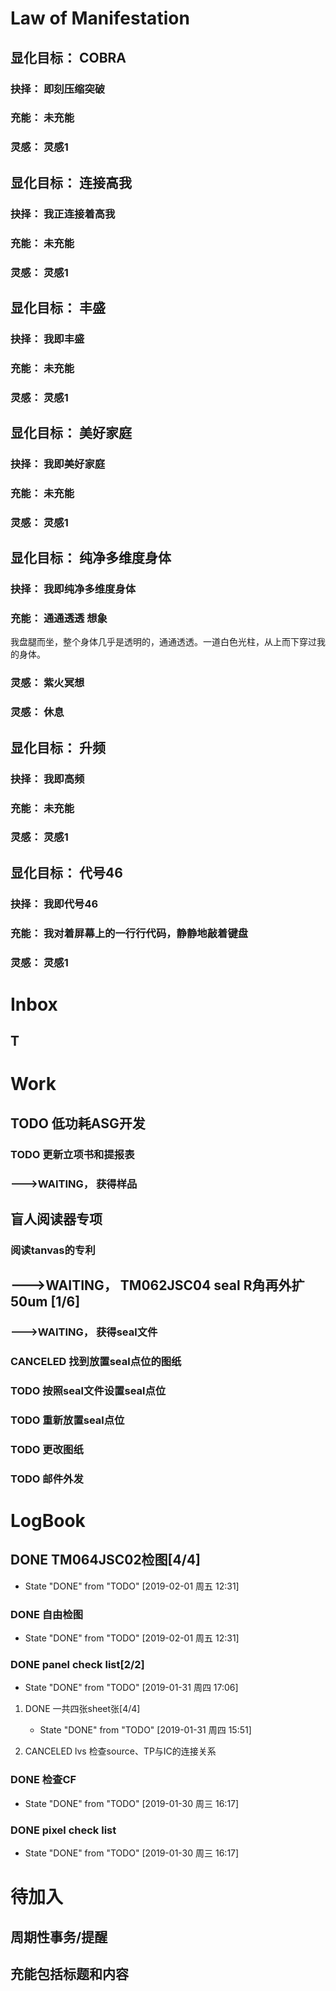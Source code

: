 # Mani org，需要配合Mani el V0.12 使用
# Ver 0.13  last update: 20190717
# 此版本的目的：
# 1. 详细地收集可能用到的标签、类型、分类等项目，以及大致的用法。
# 2. 探索并练习有效的显化流程


# 显化法则资料如下：未整理
#
# COBRA:
# 所有实体世界显化出来的东西都是源自高维灵性世界的想法，我们一开始想要显化的东西都是一个想法和抉择，这个抉择会形成一个显化漩涡，然后这个显化漩涡会经过我们的光体门户来到实体世界。
# 如果大家知道这个原理，大家就可以用自己的专注来显化自己想要的事情，大家把注意力放在一个地方就可以打开一个门户进而显化自己想要的人事物。
# 如果想要显化一栋房子，可以买一个小模型屋放在自己的口袋里面，大家每天就可以从口袋拿出模型屋出来看，每天看，这个专注力就会开启门户让你显化出你自己想要的房子，大家真的不用担心，这是很有效的技巧，这个模型屋的样子就会和你理想中的房子是一样的。
# 如果大家不小心买错房子模型整天看的话那可能就会显化出不同的房子了，这显化技巧是非常具体精确的。所以买来的模型要尽量具体符合自己想要的。
# 我们可以做一个压缩突破模型放在每周实体聚会上面，大家聚会时就盯着模型看，大家都盯着模型看5~10分钟。
# 如果大家想要显化一个东西，最好的办法就是做一个缩小版的模型。如果大家想要太空旅行的话那么最好在家里买一个宇宙飞船玤的模型，这是一个非常具体的显化技巧。
# 现在我们已经做出了压缩突破的模型图片，大家可以使用这些图片去制作出压缩突破的实体模型，也可以做其它的显化用途上，这张压缩突破模型图片已经经过COBRA的确认，大家可以广为宣传使用。
# 
# 显化法则
# 柯博拉谈到显化过程以及罗斯柴尔德是如何以此获得权力并基本上控制了行星的。
# 我们必须对自己保持绝对诚实并在我们的生活中拥有足够的觉知去看我们是如何以及因何作出我们正在做出的那些选择的。否则的话我们的抉择会失真，我们的生活会偏离我们真正的目标。
# 一个相关例子是假设一个人想要获得来自其父亲的认可，因此选择了医学，接着成为医生这条道路。终于在晚些时候他意识到他想做一些完全不同的事情，一些他的心起初就真正想做的事情。
# 恐惧可以歪曲我们去看和选择我们真正想要显化的事物的力量。
# 就如上面那个例子反映的那样。这种恐惧只在缺乏对自己的诚实的情况下出现。
# 
# 显化法则有三个简单的步骤：
# （1）抉择
# （2）意志/呼请
# （3）行动。
# 每个思想和行动都会在无限的意识场域中创造出涟漪。我们比我们意识到的更加强大。
# 那些有着最强的与我是临在的连结的人知道这个真理。我们的我是临在正放射着我们信念的能量。
# 我们的思想以特定的频率过滤这股能量，接着这股能量滤过我们的情绪并最终显化为物质实相。
# 我们的信念可以改变世界。
# 我们正在这个星球上塑造着实相并且我们有强大的力量在协助我们——在天上以及地下。所以别害怕请求你真心想要的。圣哲曼说呼请然后你就会接收到。
# 来自于我是临在的抉择是更加强大有效的。我们必须如水晶般清晰并坚持我们想要的，不要摇摆不定。花点时间明确自己是值得的。
# 阴谋集团通过让我们认为知道自己想要什么并去追求它是自私的来误导我们。事件之后，显化会更加迅速地发生，在五维是即刻的。
# 呼请与意志涉及到使用我们的情感、想象和可视化来填充能量流，深入到我们想要的事物的细节。带着期待，但别沉迷于它，将其放下。然后无论如何，不放弃我们真心渴望的。
# 罗斯柴尔德知道这个并坚持了70年无论事情变得对他们来说有多困难。
# 行动就是根据你先前的抉择和呼请作出你被指引去做的行为，带着一种你渴望的已经显化的那股能量的体验去做，就像细胞语言一般。
# 
# 显化逆转法
# 我们可以显化，同样也可以反显化。只要简单地宣告“我不想要”我们生活中可能存在的许多我们不喜欢的事情，之所以存在就是因为我们没有作出对它们说不的决定。
# 我们有简单地直接离开某人或拒绝见他们的能力。我们可以在我们自己的环境-财产，家庭，关系等等中开始实践这一点，并将其扩展到整个行星层面。
# 144000人对阴谋集团说“不”将导致压缩突破。我们必须做出这个决定并保持专注。
# 
# 实相塑造
# 实相总是在持续地显化并在一个连贯的能量流中被创造出来。
# 如果我们认出在生活中起作用的部分并感激我们已经拥有的，我们就可以将这股显化之流扩展并创造我们想要的。注意这股能量的流动并拥有感激之心，我们显化的力量就会增强。
# 如果我们注意到事物的同步性，我们同样也能看出我们是如何与这股能量流连结在一起并经历实相的塑造的。
# 同样地，使用内在指引也会培养这个能力。愿意持续和坚持采取行动来朝向自己渴望的实相，以及脱离舒适区。
# 要有意愿通过物理的经验（不带评判地）周遭和内在增强的能量场域来扩展它.
# 同样地通过创造更高的目标和扩展我们的信念我们就可以扩展实相的球体。
# 接着柯博拉指导我们用一个非常物理的方式来协助我们自身的显化过程（之前他要求我们带杂志、大报纸、剪刀和胶水到课上）。我们分成小组，分享自己带的这些资源。
# 他要求我们将杂志中符合我们想要显化的事物的图片剪出来，接着当我们有了足够的图片，就把它们粘贴在每个大报纸上。
# 他给予我们足够的时间来做这个，这很有趣并协助我为整体进行考量的过程。
# 我发现和剪出的图片很接近我心中渴望的事物。当我将它们都粘连在一起时，这创造出一个有力的可视化。
# 之后柯博拉说我们可以观想我们的图片像一个在漩涡中旋转的朝向我们的能量场域。
# 我们可以对自己重复道“我的我是临在正在创造一个与行星交流的能量漩涡并吸引我想要的已创造和正在创造的情境到我的生活中。
# 显化 级别：专家



# 2017.3
# 
# 基本上每個人的我是臨在都會發送能量波到我們生活的第三維度世界，我是臨在連結最強的人就可以決定地球的實相。只要有一個人跟我是臨在有完美的連結，只要一個人就能解放地球。我是臨在祂會將祂的能量波發送到第七維度和七維以下所有的世界，這種能量波會經過很多層的過濾來到我們的現實世界。
# 簡單說一下。我是臨在會發送自己的能量波，接著我們的心智層和情緒層會把我是臨在的能量波轉換成一種頻率，接著往下降到情緒體，接著來自情緒體的能量再次沉降進來來到我們的現實生活。我們生活周遭就像是一層層能量過濾的結果。這就是我是臨在顯化實相的方法。現在說些細節。
# 每個人是無極限的，人是無極限的。宇宙中並沒有什麼是自然法則規範讓我們不能顯化的東西，你可以顯化任何的東西。科學家都說這個不可能、那個不可能，他們說自由能源不可能，他們說光速應該是宇宙最快的速度。這是因為科學家的知識和眼界被陰謀集團打壓，陰謀集團用負面科技打壓人類的眼界，他們想塑造一個到處都有限制和控制的世界，陰謀集團他們本身就了解顯化法則，這就是他們為何如此成功地控制這個世界，
# 我會簡單的說明向大家說明顯化法則。身體有肉體、情緒體、心智體，有辦法讓肉體、心智體、情緒體統合到一致頻率，我們就一定會成功。
# 
# 顯化三部曲
# 
# 第一步是抉擇、第二步是祈請、第三步是具體的行動
# 所有顯化事物的法則就是依循三個步驟，我會很細節的跟大家說，做些實際的練習，所以第一步是抉擇，人們很容易腦袋一團亂，有著各種願望和想法及專案想要完成。
# 有時會聽從父母的抉擇去做他們想要我們做的事情以及想要我們唸的學校，之後會發現都不是我們自己真正想要的。人心很容易因為各種期望和願望而被迷惑，所以顯化法則第一步要很清楚知道自己要的是什麼，如果完全不知道自己想要的是什麼，那麼顯化出來的只是一團迷惑。
# 抉擇第一步是要很清楚知道自己要什麼東西
# 每天花5分鐘去了解自己想要顯化什麼，每天花5分鐘就可以避免自己浪費人生。只要很清楚自己人生目標就能知道對於自己來說什麼才是最重要的。陰謀集團他們做的事情讓我們內心天人交戰，讓我們不知道要做什麼，所以陰謀集團一直想讓我們處於迷惘狀態。
# 有時要讓自己獨處，讓自己能夠思考我這一生想要什麼。很多心智編程會阻止人們了解自己人生的真正目標。我說一些讓大家了解一下。
# 有些心智編程會影響顯化能力。第一個是了解自己人生想要什麼是很自私的想法。如果為自己追求某種東西是很不靈性的行為，有很多洗腦教條都是這樣跟你講的。我會說:你的人生想法期望和啟發是來自我是臨在對你呼喊的縮影。
# 好比說現在有很強烈的指引告訴你想去南極洲，那可能是我是臨在告訴你想去南極洲。這些想法背後是有原因的。如果了解顯化法則的作法那就真的有辦法去到南極洲，抉擇就是關鍵。
# 抉擇並不是只要5分鐘就會變的東西，顯化法則要成功，前提是抉擇要一直不變，只要大家很清楚自己的抉擇，基本上是不會變的，可能會有些變化，但重要的大方向是不會改變的，因為你真的很清楚你要什麼，你的抉擇就是反應我是臨在對你的訴求。
# 很重要的是堅持再堅持絕對不要放棄，不管是遇到了什麼阻礙，不管別人怎麼說，永遠永遠不要放棄。
# 很多人會抱怨顯化法則不成功是因為他們一下子就放棄了，他們可能距離成功就只有臨門一腳，但卻在成功前就放棄了。顯化法則不光是要顯化出金錢而是要顯化出我是臨在的神聖意志。金錢只是一個工具，而我們要用這個工具(金錢)在這世界顯化出我是臨在的神聖意志。
# 參宿七的黑暗勢力在5,000年前引進了金錢奴役制度到地球上，但我們還是可以將金錢轉換成神聖工具完成理想的崇高目標，我們仍然可以用金錢顯化我是臨在的神聖意志。
# 聖哲曼在人間時他非常富有，他用金錢顯化人類的自由，他非常精通顯化法則。
# 你的抉擇就反應出來自我是臨在的意志，當你完全理解自己的時候。其實認識自我很簡單並不複雜，我們不要自欺欺人不要騙自己，對自己完全的誠實，如果真的很討厭一個人就讓自己承認自己討厭那個人，這樣你才有辦法轉換這個恨意。如果不承認自己的想法，這些情緒就會一直堆積在那邊。
# 有些人會做些錯誤的抉擇隱藏一些事物，或者操弄某些事物或做些很奇怪的事情。有些人所做的抉擇是為了得到父親/母親的認同，有些人並不想去唸醫學院，他們只想為了得到父親/母親的認同而去唸了醫學院，他們浪費了五年的時間學醫，他可能會變成很厲害的醫師，有著精湛的醫術，但那個時候他就像行屍走肉一樣每天工作8小時，當初只是為了完成父親/母親的期望。
# 他如果懂得顯化法則，他其實可以告訴自己真正的想法來得到父親的認同，那該怎麼做?其實他會發現只需要跟父親花幾個月時間溝通他就會認同我了，這樣他就可以改行去做藝術家。
# 這是一個來自我是臨在的正確抉擇和其它錯誤願望之間的差別，大家只要對自己誠實的話就會知道我再說什麼了。這個案例夠清楚真實了。
# 有時對自己不誠實的人會很恐懼，恐懼只會在你對自己不誠實的時候變得強大，只要很了解自己是誰就不會恐懼。陰謀集團沒有能力控制你，只要對自己誠實了解自己是誰，陰謀集團就不能威脅你也不能恐嚇你，因為你的我是臨在凌駕所有一切。所以只要你的意志夠清楚強大，將是宇宙中最強大的力量。因為你的意志顯化了我是臨在的神聖意志，祂會自行顯化。
# 羅斯柴爾德之所以可以過去那麼強大，是因為他們知道自己想要什麼，也有長遠的計劃。羅斯柴爾德家族的王朝始於250年前，當初的初衷很簡單，他們想要統治這個世界，他們之所以這麼成功只有一個原因，他們永遠不放棄一直堅持這個工作和目標，並且堅持了250年。
# 第一代羅斯柴爾德他也知道他沒辦活過250年看到這個計劃實現，所以接著他們第一代將他願望傳承給兒子再傳給孫子，他們花了70年就統治了美國，接著再花50~60年奪下俄羅斯，接著在花個幾年就拿下全世界了。之所以這麼成功都是因為他們願意花250年的時間準備和顯化。
# 聖哲曼也很清楚自己要什麼所以花了350年時間實現，我也很清楚自己要做什麼所以花了20年的時間在做這些事情，所以大家也很清楚自己做些什麼，頂多花幾年或者幾個月就可以了。
# 因為我們一定會比羅斯柴爾德成功，我們跟我是臨在的連結一定比羅斯柴爾德還要強，以全球觀點來看我們一定比羅斯柴爾德還要成功，這是鐵打的事實不會變的。
# 科學已經證實我們可以根據顯化法則顯化這個世界，唯一的事情是需要花些時間，因為全球有70多億人的意識不太清楚所以需要花些時間，這就是為什麼地球解放要花這麼長的時間。
# 但我們的意志比較強健，因為我們的意志非常的堅定，所以看到很多的事情和真相，看到自由能源、看到新金融系統、看到陰謀集團的一切、看到傳送門，拓展了大家的眼界。所以大家知道了大揭露也知道了事件，大家的願望就是希望看到這些事情的發生，所以同時也要做好相對應的準備。
# 我知道這已經花了很久的時間，對我來說也真的花太長時間了，但我還是不會放棄要持續往前推進。
# 羅斯柴爾德和耶穌會有他們的弱點，他們還是會一直推進。另一方面聖哲曼也在實現自己的抉擇，不管花200、300年他都不會放棄。有些人可能認為事件下禮拜發生，但他們準備好了嗎?大家可以想像一下聖哲曼經歷了第一次和第二次世界大戰，在一個局勢混亂的環境但仍然堅持下去。
# 大家想像正面秘密太空計劃(SSP)的人看到太空船爆炸；而且登月也取消了，美國在這40年來都沒有送人上太空。很多人在秘密太空計劃工作40年還沒看到完整的結果，有些人1975年就在秘密太空計劃工作，而且在一般人所能達到的最高職位每天日夜辛勞，但還沒看到成果。
# 但美國還是沒辦法把人送上太空軌道，現在2017年了，至今拖延了40年美國還是沒把人送上太空，大家可以想像黑暗勢力多想打壓人類上太空。也有正派人士在幕後努力，過一陣子就能突破了。他們花了40年打基礎，大家有沒有辦法打算再花40年為事件努力啊?(有!)
# 這時候意志就反應出我是臨在的神聖意志。
# 第一步:你不會放棄，你很清楚了解自己的抉擇就會反應出我是臨在的神聖意志。
# 第二步:就是祈請，祈請的意思就是用情緒吸引幫助顯化的各種人事物。
# 所以一旦有明確的意志就會和我是臨在建立清楚的能量管道，接著就可以用情緒加速催化這股能量流，可以用觀想或假裝看到了要顯化的目標了。也可以用情緒呼請光明勢力幫助自己想顯化的事物，可以呼請天使、可以呼請龍族、可以呼請抵抗運動，只要願意呼請他們，他們就會幫忙。
# 關於第一步的抉擇還要說些事情，關於抉擇的事情剛剛忘了說了，抉擇要盡可能的精確明確，抉擇要很具體。有些人可能只想要新車，抉擇要更具體一點，什麼樣的具體呢?如果我要一台車，我會說:我要一台全新的捷豹跑車。車上要有GPS導航、渦輪增壓還附加所有頂級配備。
# 有些人說:我想要第一次接觸、我想跟星際兄弟姊妹見面。那麼我應該要具體一點。好比說:我要昴宿星人在我家的後院降落。他們會跟我見面；邀約我進入飛船暢談10分鐘。抉擇越具體、目標越明確，就不會有些模糊不清的問題。
# 只要抓到各種精確細節就放到自己情緒和觀想畫面裡，不過有時會有些變化，有些細節好比那台捷豹可能是從金屬色或變白色，這只是小細節還好。如果真的完全精通顯化法則，可以顯化到每個目標的細節。精準的程度會讓人嚇一下。驚嘆:這根本就是我想要的東西。
# 有了明確的畫面就可以關注在那個畫面，但不要變成迷戀和癡迷了。一旦很清楚顯化法則，目標一定會實現。但人生一樣要往前邁進，不是說要說服自己，祈請是顯化法則的一部份，所以就一直的觀想成天在觀想，不是說這是顯化法則的一部份就踟躕不前。只要很清楚是顯化的一部份，顯化法則就一定會成功。把抉擇願望先放心裡然後過好每一天，
# 第三步:就是具體的行動。如果不拿出具體的行動，那麼什麼事情也不會發生。你可以下定一千個抉擇每天祈請，但不拿出具體行動什麼也不會發生。大家應該做的是訂定一個目標，朝那目標前進。
# 好幾千個網友每天看我部落格說事件還沒發生，但他們什麼也沒做。每天都在等金融重置，然後說他們在金融重置之後要蓋一千台超光速粒子艙。如果只是些空談沒有具體行動這樣什麼也不會發生。
# 雖然金融重置還沒發生，但這也是我們顯化的目標之一。如果只是癡心妄想什麼都不做那就什麼也不會發生。具體行動不是說要做很辛苦的事情或勉強自己，而是順應內在的指引；做自己該做的事情。就像是順著指引去南極洲。所以如果要去南極洲，我應該要訂機票然後打包行李或找人幫你打包行李，不一定要自己很費力的打包行李。
# 如果目標比較大的話，好比買新房子，你可以先上網找房子。就算現在沒有錢，就是要把能量場印刻在你想要的房子上面。只要你有辦法得到那個體驗，那個體驗會印刻在DNA裡面，能量場就會整合這個體驗，接著你就會陸續換房子，換到第二間、第三間，接著會把這個體驗整合到內在能量場，接著就能陸續換房子換到自己理想的房子。
# 好比說大家想要第一次接觸。大家可以先去51區了解當時的場景，或可能需要去羅斯威爾待上幾天。可能光看書還不夠，需要現場更實際的體驗。親身體驗就一個具體行動的案例。真的不需要害怕，一定要去做。
# 很多人來自世界各地，從世界各地來到台北參加這場會議。來到這裡就是一種具體的行動，每個人都不辭辛勞來到這裡，回過頭來看好像也沒多難，也不是多艱鉅的挑戰，每個人都來到了會議現場，恭喜大家。
# 顯化法則關鍵就是不斷的重複三個步驟:抉擇、祈請、行動。
# 接著好比說要一個新房子。我得決定買一個新房子，然後上網找房子把房子模樣刻印在腦海裡。然後拿出具體行動；找到新工作有更好的收入。接著就是祈請光明勢力來幫助自己，接著問朋友有沒有適合的房子，就這樣不斷地重複一直重複最後換到自己理想的房子。
# 顯化法則為什麼失敗?是因為太早放棄了所以失敗，顯化法則沒辦法馬上實現是因為我們住在稠密的實相，所以需要時間顯化。如果顯化一個午餐可能要花5~10分鐘，如果做一個可以用的自由能源機器可能要花5~10年，如果在三年研發期間都放棄了那就不會做出自由能源機器。如果要顯化新房子，常理來看可能要花10~20年。
# 就算懂得顯化法則想要一個房子也要3、5年的時間，如果第三年就放棄了那麼一切都白費了，如果你看過很多房子但沒去買，那就白做了。
# 開放提問:
# 與會者：我自己用顯化法則想要同時顯化六個東西會不會有影響，顯化力量會不會變弱?
# COBRA：你要同時顯化多少都可以，沒有影響。我個人目前在顯化四百個專案。
# 與會者：如果說我想要的東西有符合我的靈魂內在指引會不會比較快呢?
# COBRA：是的，會比較快一點。
# 與會者：我想請問高維世界存有為什麼能馬上顯化東西?
# COBRA：高維存有不會內在天人交戰。他們很清楚自己要什麼，他們心智體、肉體、情緒體是統合的，所以可以馬上顯化他們想要的。
# 與會者：我是一個兩個小孩的媽，我的顯化可以包含我兩個小孩嗎?
# COBRA：我講的顯化技巧都是為你個人使用的。你有你的自由意志，不管你小孩幾歲也擁有自由意志。有時父母也會忘記自己小孩有自由意志，養育小孩是一回事，但要強加自由意志在別人身上是另一回事。自己的目標可以包括讓自己的小孩可以有幸福快樂的生活，但不要顯化我小孩明天要穿這個衣服、明天去學什麼。如果小孩喜歡聽重金屬音樂那就讓他聽吧，就算他不喜歡聽巴哈古典音樂那也沒有關係的。
# 與會者：假設小我說我要買豐田汽車，但是高我卻希望給我賓士。請問小我的抉擇對高我來說是不是一種限制?
# COBRA：我來解釋一下。如果真的很明確了解自己要什麼，不管自己有多少錢一定要這台車，因為你的抉擇會吸引到可以幫助你顯化賓士的人事物，並不是每個人都要路上開著雙B。有些人就是喜歡開豐田的車。你要對自己誠實要很清楚自己要什麼，自己要豐田還是賓士，要知道自己到底想要什麼。
# 要稍微想一下可能要改變自己做事方法和自己看待價值觀的方式。
# 與會者：如果我真的想要顯化金錢，該怎麼做?
# COBRA：這個抉擇太模糊。我應該要想:我該顯化多少錢?錢怎麼來?好比說我想要銀行有10億。自己要想銀行帳戶或手上現金有多少錢，一旦有清楚的抉擇就可以開始顯化。
# 顯化金錢並不是屬於我是臨在的本意。我是臨在會幫助你顯化金錢，讓你想做的事情。如果今天錢沒有購買力，那它只是一張普通的紙而已。錢只是一個代表性的交易工具。重要的是你想要新車子、新房子或更好的人生。
# 如果目的是要錢和房子車子及更好的人生，那錢就會被吸引過來，所以比較重要還是你要錢來做什麼。好比你要一台新車，那麼買車的錢就會過來了。
# 與會者：假設兩群人精通顯化法則，但雙方顯化方向完全相反，那會發生什麼事情?
# COBRA：這是目前現在的狀態，也就是光明勢力和黑暗勢力非常精通顯化法則。大家想像地球上有兩家公司。一家是羅斯柴爾德公司，另一家為聖哲曼公司。
# 塑造實相
# 現在來說些進階知識。銀河聯盟會利用實相塑造技術來塑造想要的實相。我向大家解釋這些，大家可以帶回家使用。所有實相都是透過門戶來顯化的，我們現在所看到所有事物都是透過電漿門戶顯化到我們日常生活中。其實每個原子都是一個星門，都是一個撓場形狀的星門。
# 大家知道這就是女神漩渦
# 我們要利用女神漩渦的能量顯化我們的事物。現在來解釋一下，每一次的顯化都是靈性和物質互動的結果。昨天有講到我是臨在就是上面的靈性，我們的精神情緒和抉擇都透過這個往下到達這個轉捩化點門戶顯化在我們現實生活。剛剛提到顯化法則三大步驟最上面是抉擇，再來是祈請及具體行動，然後到了轉捩點的時候顯化就會發生了。
# 只要一直按照這三個步驟總有一天就會顯化成功。好比說為了一個房子已經顯化了五年，有一天突然開車看到一個房子就這樣買了。現在顯化一個目標到你生活的時候，其實有個方法可以大幅加速大家顯化過程，這個叫實相塑造法。
# 實相並不是一個死板板的固體而是內在意志的反射，所以可以利用實相塑造法來塑造我們的實相，用專注的意念塑造實相。
# 好比我關注這個如意寶珠，突然有一天幾百顆如意寶珠跑到我的生活裡面。如果想用實相塑造法就要有意識的專注在自己顯化的事物上，大家都知道自己生活的屬性，每個人生活屬性都不太一樣，每個人顯化的人生目標有不同抉擇，有些人可能在顯化的過程，也有人已經顯化了。
# 生活中一些實相有助於我們顯化也有些實相沒有幫助，好比我的身體健康狀況是OK的但其它方面可能不太好，好比用氣場照相機幫大家拍氣場照片，就能看到大家生活有什麼狀況。
# 如果要顯化一個實相永遠來自於一個當下，永遠關注生活中對自己有用的東西。好比我今天想顯化一台捷豹超跑，但我現在開的是豐田，然後覺得我必須開更好的車想甩掉舊車。但如果一直堅持開著舊車，那麼你可能就會越開越差的車，永遠開不到捷豹超跑。
# 大家可以這樣說:雖然我現在開的是豐田，不過我值得開更好的車。我能開到捷豹超跑，接著顯化就會朝這個方向演進。所以下一步就可能升級成奧迪或BMW，雖然還沒到達捷豹的目標但已經往那個目標邁進了。人生邁進一步就可以更上一層樓了。
# 假設現在有個人說:我口袋裝的如意寶珠好小顆。這時候你的意念應該要說這顆如意寶珠雖然小但是價值遠高於鑽石而且更珍貴。這樣子你就真的可以顯化出換到更好的。所以專注自己的意念，專注在更好的人事物上面，你專注的方向就像一個能量漩渦接著就會顯化。
# 我再說一次。如果我的想法認為:我這台豐田又舊又破，我想要甩掉這台車。可能就會有人想買走你的車。如果我的想法是我有台可以用的豐田，但是我還可以開到更好的車，結果就會是可以開到一台更好的新車。
# 實相塑造法的基本觀念是專注自己意念；用意識去拓展有用的部份。好比說現在有一間公寓，那麼可以感謝這間公寓，這樣一定會有更好的結果出現，接著就升級成一棟房子了。
# 實相塑造法像是一個正面思考。他不是單純發好願，而是有意識的讓自己的生活步步高升往上爬，就像已經很了解生活周遭處境，所以朝更好的目標前進，把好的變成更好的。
# 好比說不光是顯化的物體而是一個處境或者情境，不管是物體或情境，我是臨在的力量都可以進入這個情境來改善。
# 開放提問:
# 與會者：我們要如何用這個方法顯化事件?
# COBRA：用這個方法顯化事件時，要說感謝已經發生的事情，用這些基礎往事件邁進。好比說大揭露還沒發生，我們感謝現在已經有的努力，感謝已經發生的委婉揭露，讓我們朝大揭露邁進。
# 現在網路上出現了部份小揭露的文章，雖然不是陰謀集團全部被逮捕但已經有些被逮捕了，雖然新金融系統還沒上線但我們朝這個方向邁進了，上海黃金交易所是一個例子，中國有自己的交易平台。只要知道這些進展就可以有意識朝更好的方向發展。
# 與會者：有關於佈施福報和顯化法則的關係，我們常說要有佈施，才能夠有福報讓自己生活更好?
# COBRA：如果是把自己能量投注在地球解放事物上對自己也會有幫助的。如果正確的佈施就會把自己能量流分在有意義的地方上面。
# 與會者：感恩是不是實相塑造法的一部份?
# COBRA：感謝是有意識的了解現況知道現在的情形，但不是像新時代運動一樣感謝負面的人事物。我們要感謝宇宙中顯化給我們的恩典和人事物，但請不要感謝負面的人事物。
# 與會者：假設事件後有物質產生艙要顯化什麼物質都有，我們是不是還要感謝，用實相塑造法來顯化自己想要的東西?
# COBRA：物質產生艙和塑造法原理很像的，可以透過一步一步進階。
# 與會者：我是臨在是在哪個維度時空?
# COBRA：我是臨在無所不在，我是臨在是超越所有維度的存在並不侷限在特定維度，我是臨在和神聖本源是連接的。
# 與會者：剛剛提到統合能量場加速顯化，那探測術是不是也可以加速顯化?
# COBRA：沒有。現在說的是自然法則而不是一種操縱能量的技術。
# 與會者：我知道很多人都在想辦法顯化金融重置，那為什麼都還沒發生?
# COBRA：很多人在顯化重置但都是在做白日夢，都在癡心幻想完全沒有具體的行動。有些是基於錯誤抉擇錯誤決定才想讓重置發生，好比說有些人是想去買伊拉克第納爾、辛巴威幣想趁金融重置後套利賺大錢。
# 新金融系統不光是調整貨幣匯率，新金融系統是要全新打造全新的系統，很多人想要金融重置的都在做白日夢，就算有具體行動正在進行金融重置的人也需要花些時間，羅斯柴爾德花了250年打造現在的金融系統，我們想花10年左右做新金融系統，我們不需要花250年，我們過去花了10年，現在再花些時間就能看到成果了。
# 與會者：我們認為成功必須經過努力和受苦這個信念對顯化是否有牴觸或者不正確的?
# COBRA：受苦或犧牲才得到成功的概念是執政官創造的編程，他們就是要製造更多的苦難，所以他們就創造一個信仰系統說受苦受難是一種美德，顯化和受苦受折磨一點關係都沒有，那些事情沒有任何崇高的目的。
# 拜託不要再說地球是學校了，也不要花錢當卡奴。如果地球真是所學校，那麼有誰會想來這裡唸??
# 與會者：我可不可以透過設定心智讓我自己隨時和我是臨在合一而不透過冥想?
# COBRA：最好不要靠設定，用簡單的冥想和我是臨在連結。
# 與會者：關於中國金融系統。如果不在矩陣裡生活不去貸款當奴隸不給自己更多經濟壓力，顯化是否會更快一些，如果不去因為買房子而貸款去做更多有助於光的事情。
# COBRA：是的，非常好。
# 現在講顯化，等等詳細說明顯化逆轉。等等詳細和大家說明。
# 再來解釋一個重要的事情，如果用這個實相塑造法，我是臨在的能量就可以源源不絕的流進我們能量場，就可以一直使用顯化能量流。好比說這時可以同時顯化好幾個目標好幾個抉擇。有些抉擇非常重大，好比顯化事件發生這就是重大的。
# 宏遠的目標:好比我要解放整個宇宙。比較中層的目標:比如買新房子和有更好的生活，如果是小目標:我要一個CD，很快就能在網路上馬上找到這個CD。
# 用實相塑造法會有持續顯化能量流進入能量場
# 上面是我是臨在，下面是心智體、情緒體、肉體。下面是將能量顯化到現實生活。如果可以一直持續使用實相塑造法就可以拓展眼界看到正面的人事物和東西，只要跟我是臨在連結就可以獲得我是臨在的指引，收到的指引並不一定是最終顯化的目標，我是臨在給你的指引都是下一步的目標而不是告訴你完整的目標。等等會說個案例。
# 好比我要設定一個目標。就好比我今天要在夜間爬山攻頂。我現在的周圍是一片黑，手上只拿著手電筒照亮前面的路。我們僅需要知道路前面兩三步是不是安全的就可以了，只要用這個方法就可以在夜間完成攻頂。這就是內在指引的給我們提示的作法。
# 如果聽從內在指引就會告訴你下一步走到哪裡去。很多人都不想聽從指引，因為有時候內在指引會讓你走出舒適圈。好比說現在要去南極洲，內在指引會說去戶外用品店買件抗低溫的服裝。那時候你也許會出現覺得這衣服好貴之類的想法。
# 如果不聽從內在指引，你的內在指引就會越來越弱。如果聽從指引內在心聲就會越來越強。因為呼應內在指引，我是臨在就會給你更好的指引。只要順從內在的指引和實相塑造法，基本上可以顯化所有的事物。我透過這樣的技巧顯化了8、9成的抉擇了，我自己親身經歷了這些，這是有用的。
# 我知道那種長遠目標花比較多時間，但這套技巧是有用的，有時候會阻擋你擴展眼界的東西是恐懼。剛剛有人問關於金錢的問題，我要順便講關於眼界圈的事情。
# 每個人生活都是由眼界圈來決定的。有些人會有自我設限的想法，認為人生只要有車子有穩定工作就好了，這種眼界圈來自生活的經驗和價值觀。很多人的眼界圈不包括到外星球旅行，通常都是過很簡約的生活。很多人認為年收入10萬美元就很好，但是手上握有一百萬美元現金超過他們眼界了。
# 想顯化更好的東西就必須拓展眼界，而我們可以親身體驗一下你想體驗的東西。好比說真的想飛上太空和月球就去參加太空營隊，接著想登月就去參加太空營隊實際觀看太空船模型，這時能量就會印刻在我們身體裡面。
# 如果接收高我的崇高目標並且呼應那個指引，你的眼界就會提升，好比說一個人眼界一開始年收10萬美元就很厲害了，接著高我會給你一個經驗和體驗擴展你的眼界。高我給你一個機會讓你體驗開頂級超跑一個禮拜，接著可能會參加一個派對遇到讓你大開眼界的貴人。這時你的眼界圈和價值觀就被拓展了，因為你在體驗一些事情之後就會發現很多事情都是有可能的。
# 如果你想要登月，那麼你的眼界圈可能要拓展到跟伊隆·馬斯克見面，接著可以開始顯化你登月的費用:17,000,000萬美元。我說的是一個大概的理論，每個人都能做到你們想要做到的事情，說不定兩百個人明年就能一起登月了，這有什麼不可以。
# 拓展眼界相信這是可能的，你也做得到。即使我們花個3年時間去完成，這在自然法則也沒說這件事情行不通。我知道很多台灣人資產都超過1,700萬美元。這些大金主們何嘗不資助我們團隊呢?反正他們沒理由不資助我們。拓展眼界可以把任何事情變得可能。
# 花時間開展眼界讓自己相信這是可能的，事件發生的那一刻就是讓人類集體眼界擴大，讓大家認為說這是可能的。
# 現在開放提問:
# 與會者：我最近透過顯化法則顯化出我的目標，但這個目標引起家人不諒解，該怎麼辦?
# COBRA：我忘了解釋這個。我要說你的自由意志就是你的自由意志。不是每個人會同意你的自由意志，你可以決定什麼對你比較重要，很多人不認同我在做的事情，但我來自我是臨在崇高目標對我來說比較重要。你的家人不認同你顯化的東西但那就是你真正想要的。如果你家人真的愛你，那麼總有一天他會諒解你。如果他們不愛你，他們就根本不會在乎。你的人生自己好好過。
# 與會者：直覺算不算是一種內在指引?
# COBRA：是。不一定全部是。真正的直覺就是。
# 與會者：羅斯柴爾德他們跟我是臨在連結應該很弱怎麼還可以顯化這麼多東西?
# COBRA：答案會讓你嚇一跳，羅斯柴爾德跟他們我是臨在的連結也很強。他們是非常進化的一群人，他們跟內在有非常強的連結但他們的意識被植入物扭曲的非常嚴重。他們對世界的認知變得非常扭曲。羅斯柴爾德家族能使用內在指引，但會使用在做壞的事情，有些人精神力非常強，但卻會用自由意志做些壞事，這種問題在地球上特別嚴重，因為主要異常就聚集在地球。
# 羅斯柴爾德非常了解顯化法則，問題是他們誤用這些知識。我們自由意志比較強而且我們方向是正確的，這就是為什麼我們不需要再花250年顯化一個新的金融系統。
# 與會者：去醫院做志工算不算是一種內在指引?
# COBRA：當志工得到啟發那對你是好的，如果去那當志工獲得啟發就是自己的內在指引，那就是好的。
# 顯化過濾法
# 今天早上會議剩下最後一部份，現在來說實相過濾法。簡單來說如何不要在顯化生活中不想再度發生的人事物。剛剛教大家如何顯化想要的東西，那世界上也有你不想發生的事情，現在要來講怎麼做。
# 我們剛剛講到實相圈。這就是實相圈也可以說是眼界圈。在這個眼界圈裡面你決定什麼事情應該發生，哪些事情不該發生，透過抉擇來決定這些。
# 能夠連結我是臨在時讓這兩件事情同時發生。可以選擇不發生或發生。跟我是臨在完美連結之前這兩件事情也會發生但不是完美的，人生中有很多我們不想發生的人事物。過濾法原理很簡單，就是下一個抉擇。舉例說:我決定這件事情停止出現在我的生活。顯化逆轉法則讓這些事情停止出現在我的生活。
# 如果我的生活反覆出現同樣的困境，那並不是一個課程。你唯一需要學會的是下定決心對這些困境說不、立刻停止。我以前會遇到跟別人開會，別人一直遲到。我就一直等。有一天，我決定說:從現在開始，我只等15分鐘。如果對方沒出現我就要走了。這個方法，讓我15年來不但不用等別人，反倒是別人還要等我。
# 因為我不喜歡每次開會都要等人1、2小時，還要問對方會不會到。突然有一天我想我有辦法改變這個實相，之後我就下定決心，下一個抉擇說我只等15分鐘，再久就要走了。這個方法適用生活中各種狀況。如果是家暴受害者，那就對家暴說不，這些事情就不會發生在他們身上。
# 如果眾人的決心夠強大，決心對陰謀集團說”不”，他們就會被逮捕。根據顯化法則:如果人類集體對陰謀集團說”不”，他們就會被移除。
# 我們用顯化過濾法來過濾我們想要的實相，用同樣的顯化技巧來把不想要的實相排除在我們生活以外。陰謀集團之所以可以控制人類長久時間，就是因為人們對陰謀集團說:你們可以進入我的生活。所以人們相信必須守法、必須服從、過著受苦受難的日子。
# 有些人認為受苦受難有助於靈性成長，認為政府有權收稅，也有些人認為世道就是如此，逆來順受，將就就好。事實上我們有權說”不”。對不喜歡的事情說”不”這就是我們過濾實相的方法。
# 顯化逆轉法跟顯化法則一樣:拒絕實相發生也需要點時間，我們生活當中很多面向被控制。我們要下很多抉擇，對這些實相說不。我們必須對植入物說不，必須對化學凝結尾說不，對有毒的食物說不，對主流媒體說不，我們要拒絕的東西太多了，對每一個錯誤的人事物說”不”和”拒絕”都是一小步的勝利。
# 所有累積至今的問題都是過去人們覺得可以有網路審查、可以接受有毒食物、可以有政治監獄，讓各種不合理的事情把它認為是合理的。現在終於許多人受夠了，這就是一個覺醒的過程，覺醒不是虛無飄渺的說詞，也包括我們對於生活現況困境受夠了，對不想發生的事情說”不”，拒絕這些不想發生的事情，雖然可能說10次”不”裡會有一次的妥協。對於人類處境拒絕10次，可能會不小心妥協一次。
# 我們不光是顯化我們要的，也可以逆轉過去顯化的東西，可以先從小事情開始逆轉，生活周遭的環境開始過濾我們想要發生的實相，好比從生活居家住宅開始。
# 我們可以開始打掃自己的家裡，把不再需要的東西都清除。把家裡用不到的東西都丟掉，因為那些東西會阻礙能量的流動。大家也可以斷絕沒有用的人際關係，他們會耗盡你的能量。
# 開始培養對你有幫助的人際關係。你根本不需要有一千個不會關心你的臉書好友。說不定你也根本不需要有社交軟體，也不需要看電視，也可能不用每天滑手機上部落格然後發訊息。
# 執政官會讓人們一直沉迷於手機，一直分心。懂得過濾實相後，人生就可以往上進階，開始逆轉這些有毒的食物，接著可以用全球規模逆轉陰謀集團造成的負面結果。
# 一旦我們人類在集體意識上說”不”，對他們說”不”達到臨界質量，陰謀集團就不會存在，一旦有144,000人說”不”，陰謀集團就結束了。一旦有144,000人說”不”，地球上就會發生一個情境使得陰謀集團不適合在這生存。那個時候就是壓縮突破。
# 我們在2月26日的乙太層解放冥想達成了一半的”不”，我們在冥想後30分內維持抗拒陰謀集團的能量場看到了成果，事件後這種能量場將會永遠存在，我們將會用集體意識的力量對陰謀集團說”不”。
# 開放提問:
# 與會者：顯化事件的人和不相信事件的人在事件之後會有不同的實相，這是不是真的?
# COBRA：不會。事件是每個人都會經歷和面對的事情，不管你相不相信。
# 與會者：抵抗運動為什麼要叫抵抗運動?
# COBRA：抵抗運動這個團體的名稱在壓縮突破發生之前都還算是合適的，抵抗運動在壓縮突破完成之後就會融入銀河聯盟。目前抵抗運動的功能就是加速事件，因為他們在負責抵抗陰謀集團的活動我們才能活到現在，也包括我，要不然我今天也不會坐在這裡了。
# 與會者：如何使用轉化的門戶在自己的顯化逆轉法?
# COBRA：剛剛講到轉化點是個門戶，讓顯化的東西逆轉，一個東西就不再顯化了。人要觀注想顯化的實相而不是看想要的。一個堅定的抉擇可以讓這件事情不會發生了。下定決心決定你想要什麼，哪個事情不要發生。像是下定決心不要再等遲到的人，我不會關注對方遲到的實相，而是關注自己的部份，所以我只等15分鐘就離開了。
# 今天下午有很多事情要做，會非常的緊湊。
# 大家都到了嗎，今天來到第二階段，今天要專注於創造新的世界，今天早上講了如何使用顯化法則，現在就要用這樣的知識來顯化新的世界。
# 現在開放問答時間
# 與會者：地球從第三維度轉到第五維度的部份，這個人的頻率比較高的話有沒有可能在三維實相中存在於第五維度的狀態，像是揚升生活中?
# COBRA：當你有辦法達到第五維度意識後就不需要生活在三維世界裡，那時你的身體就不再只是身體而是個投影，但仍然會有個肉體，不過那是第五維度意識的投射。
# 與會者：我們華人的EVENT中文翻譯裡直接翻譯叫做事件，華人99%描述黑暗事物，這個對於讓我們分享事件的動作不太方便，社會大眾聽到會關閉他的心門，建議能夠選一個更好聽的中文名字，能方便分享，讓普羅大眾散佈這個好消息出去，是否支持這個改變?
# COBRA：我不懂中文我沒轍，不好意思。
# 與會者：光明勢力有沒有新的進展關於香港的，之前的都屬於全世界很久沒聽過香港，之前聽過香港說正面勢力黃金這邊之後就沒有了。
# COBRA：幾個禮拜之後會公開。
# 與會者：Cobra曾說過台灣是轉變的中心，我們承辦六次會議，為什麼當初會選擇來到台灣，台灣有什麼特別原因讓我們投生在這裡?
# COBRA：過去有一個很強大的靈魂團體一起旅行。這個靈魂團體和正面龍族有很強的連結。他們當時決定在這一世投生在台灣。
# 漩渦支持場(地圖)-特殊顯化技術
# 我們要講光體的能量場，(圖)這是我們的能量場，會用我是臨在有意識的創造出我們想要的實相。我是臨在會創造出一個漩渦場，這個漩渦能量場，可以吸引你希望顯化的人事物。
# 我們要來具體練習一次教大家如何使用這個漩渦支持場。基本上大家的我是臨在會形成一個漩渦支持場，可以說我是臨在形成一個漩渦能量場是電漿型態的能量場也是高維世界的能量場，這可以擴及整個地球。這個漩渦支持場可以吸引所有你要抉擇要顯化的人事物。
# 今天要來學習如何使用這個漩渦支持場。現在說些實際案例，我在很久以前想要賣些房地產，我不想用一般管道就用冥想開啟漩渦支持場，我就在冥想中設定意念，我觀想第一個買我房子的人今天第一天來到我家買下我的房產，然後隔天就接到電話說要買我的房產然後就買了，這就是冥想技巧的強大。
# 現在教大家如何使用這個漩渦支持場，現在我們更進一步使用漩渦支持場，用這個技巧幫大家顯化完美的人生，大家可以開始設計完美的人生去顯化完美的人生。
# 待會20~30個人分一組。我們要開始創造屬於我們的人生，我們要來使用心靈地圖練習顯化法則。
# 請大家在紙板上面描繪代表完美的人生的畫面。可以畫畫把你要的完美人生畫在上面，也可以把雜誌上代表完美人生的照片剪下來貼上去。把覺得漂亮美好的圖都剪下來，我們要用這個心靈地圖和漩渦加持場加速顯化你的完美人生。
# 現在已經做好一張代表我們完美人生的心靈地圖，如果還沒有做好的人休息時間可以繼續做。休息時間過後這邊要清空，稍後大家要一起來做個儀式。
# 休息時間前做一件事情。現在做個簡單的冥想，觀想身邊有個水平的彩虹漩渦(圖)；彩虹漩渦將你心靈地圖上面的人事物吸進你的生活；吸進你的身體。彩虹漩渦的旋轉方向沒關係，逆時針或者順時針都可以，將心靈地圖上面的人事物吸引到你的生活裡面。
# 
# 
# 彩虹漩渦示意圖(上下直立)
# 大家可以張開眼睛想像彩虹漩渦，將心靈地圖上面的人事物吸引進你的生活，這個就是你用來加速顯化過程的模板。20年前我做了人生第一張心靈地圖，大概在10年前我做了另一張地圖，第一張地圖有8、9成已經實現了，所以用了第二張地圖，第二張也有8成實現了。大家可以用心靈地圖當作是自己顯化的模板，大家可以使用彩虹漩渦加持場改變你的生活，不管什麼都可以。
# 大家也可以在實體聚會一起冥想，一起使用彩虹漩渦吸引大家想要的人事物，當大家實體聚會時可以一起用彩虹漩渦吸引大家共同想要的人事物，集體顯化力量比個人顯化力量還要大很多。
# 現在開放相關問答:
# 與會者：如意寶珠能加速顯化的原理是什麼?
# COBRA：如意寶珠用途並不完全是加速顯化，而是可以傳導事件的壓縮突破能量。如意寶珠之所以可以加速顯化，是因為它強化了配戴者與自身我是臨在的連結，因而可以更容易顯化你要的東西。
# 與會者：分享對於昴宿星創造者的概念?
# COBRA：他們心目中的創造者就是合一，就是神聖本源”絕對”。
# 聖哲曼黃金漩渦
# 現在要做一件事情。
# 在此共同呼請聖哲曼大師的臨在。我們要將聖哲曼的黃金乙太能量漩渦錨定在這，等等觀想黃金色乙太能量漩渦不斷向外擴展，實現我們最崇高的使命，實現我們在場每個人的崇高使命。
# 大家將貴金屬擺在桌上以順時針排列，走路的時候觀想彩虹漩渦，吸引更多的豐盛，邊走邊觀想吸引更多的豐盛，中間圍成一個圓圈，繞著聖壇圍著幾個圈。
# 現在觀想聖壇出現一個彩虹漩渦。現在觀想這個聖壇就是一個我們剛剛做的心靈地圖。觀想彩虹漩渦聖壇上的黃金和白銀吸進地球的能量場；為全人類帶來很多黃金白銀，帶來很多財富自由。
# 觀想彩虹漩渦讓全地球人類帶來豐盛，這是聖哲曼大師的偉大計劃也是我們正在做的計劃。
# 現在桌子是我們的能量錨定點，可以為我們帶來全部的豐盛。大家可以帶回去早上帶來的黃金白銀當作是自己的錢母隨身攜帶，它可以幫助加速我們的豐盛，這就是我們的錢母，一切如是如所祈願，阿門。
# 閉上眼觀想彩虹漩渦幫助我們完成崇高的使命。等一下從外圈開始拿回自己的金幣和銀幣，按照順序拿回自己的金幣和銀幣。
# 繼續回來排一個圓，現在大家手上拿著錢母，大家可以在未來使用錢母，可以讓我們財富倍增，如果帶銀幣未來可以帶來很多銀幣。我們做錢母儀式很成功。
# Jedi:我們在2014年7月Cobra教我們財富豐盛儀式，那時團隊只有兩個超光速粒子艙，現在已經有9個了，當時只有三個療癒中心，現在有8個了。還有很多人在這個儀式過程中得到非常好的顯化，生意變好或者財富變多了。
# 本來是去上班後來自己做生意就非常成功的，本來我在那時財務上是很緊的，現在已經變得更加輕鬆可以完成更多的工作。謝謝聖哲曼大師。
# 只要大家呼請聖哲曼大師，聖哲曼大師就會與你同在，現在幫聖哲曼大師的錨定，大家喜歡和金和銀一起工作，它會為你和周遭親朋好友帶來豐盛。
# 休息時間。
# 創立光之社區
# 我們要進一步的顯化新世界，我們不要等待事件，我們要親自顯化事件。過去講過幾次光的社區，去年七月講過光之社區。大家大概知道了一點概念。聖哲曼大師指示我，不要等待事件，我們要現在開始創建光之社區，現在我們要打造地球上第一個光之社區。
# 在幾年前有一些龍族已經選定好光之社區的場地，現在請Alex解釋現況。我稍後會補充。
# A：好久不見。地球上有些一般民間人士可以使用的龍門門戶。這些門戶分佈在地球上某些角落。龍門是通往地下阿加森世界的門戶，龍門不受政府或其它單位的掌控，現在我們發現了一座龍門，一個和我們合作的團體買下這個區域，買下的土地和龍門還滿接近的幾乎都在上方，跟我們龍族合作的團體買下很多龍門和龍門周遭的土地。
# 生活在這些土地周遭的村民流傳一項傳說:說這些土地上會有龍在盤旋，現在已經有這樣的土地可以開展地球上第一座光之社區。
# 光之社區形成的條件需要一塊土地，底下是亞特蘭提斯的舊赤道，有一塊土地在泰國。
# COBRA：有內在指引想住在光之社區的話可以用mail聯絡我，台灣地區的話聯絡請找Jedi，大家就可以收到進一步的指示。
# 光之社區的基本原理是要用神聖幾何來建造建築物。一位建商會用神聖幾何蓋房子，他的房子造價比外面便宜很多，結構都是半圓形類似巨蛋一樣，他們尺度都是按照神聖幾何打造的。
# 基本概念就是說感受到內在指引就買下這間半巨蛋型的房子，然後開始住在裡面，這是興建光之社區的第一階段。雖然執政官還沒被移除，陰謀集團也還沒垮台，但我們不能再等待了。現在就開始創造光之社區，有興趣的話可以連絡我或Jedi，我會給參與者進一步的指示。加入計劃的人我會加以審查。當然，現場的各位已經準備好可以加入這個光之社區了，對這個計劃有興趣的人可以連絡我和Jedi。
# 這個社區並非蠻荒部落，社區中有網路、有水、有電，基本上就是一個基礎設施很完善的社區，會請建商預鑄好建築的結構，然後到現場組裝。
# 這個社區裡面有個重要的關鍵，那就是社區裡面人與人之間的人際關係。執政官傾向創造人與人之間的衝突，雖然我們越來越接近壓縮突破，但住在這個社區的人一定要學會守望相助互相合作，雖然是自己買一棟房子住在這裡，但還是得互相合作彼此融洽生活。
# 住在光之社區目的就是要錨定聖光，顯化聖光。這應該會是第一次公開接觸之前會有飛船降落的地方，我們要創造光之社區跟(圖片)景象很接近。
# 與會者：請問光之社區的居民還需要用錢嗎?
# COBRA：目前光之社區還是要用到錢，還是得用錢買食物和所需要的服務。
# 與會者：請問光之社區跟烏本圖、維納斯計劃有關嗎?
# COBRA：和維納斯計劃無關。光之社區屬於新亞特蘭計劃的一部份。
# 目前外國人要加入這個社區的方法是我們跟這家公司合股，透過公司名義獲得土地。
# 我們要興建的光之社區附近就有森林、蔬菜、水源，所以不會匱乏，也可以用這塊森林打造有機農場。
# 這個光之社區蓋好之後電力來源會是太陽能和其它替代能源，水源主要是地下水。
# 至於價位和搬遷費用請聯絡Cobra或找Jedi詢問。
# 與會者：請問我搬進去之後就要永遠住在光之社區嗎?
# COBRA：搬過去只是在那蓋房子不用永遠住在那邊，可以邀請朋友一起去住。
# 交通還算方便，當地會有接駁巴士。距離市中心30分鐘，基本設施都有。
# COBRA：這是獨立專案，和其他聽到團體無關。
# 與會者：房子是一般住家住的房子還是家庭住宅?
# COBRA：這些房子大小可以依照需求而定，看有多少土地再來決定蓋多大的房子。
# 與會者：Cobra會參加這項計劃嗎?
# COBRA：我不會自己親自跑去當村長，我只是給大家一個機會創造新的世界。
# 光之社區會圍繞社區活動中心開始擴建，計劃還在發展階段，可以跟當地建築師、工程師合作打造光之社區，一起集思構想打造理想的社區型態。光之社區就是事件後的模範社區，讓大家知道如何生活，我們現在著手先做才不會都只是空談。
# 我們會按照這個模範社區當作範本，在各地複製打造各地當地的光之社區，清邁將會有一個光之社區。
# 與會者：這個社區這裡居住的人他的國籍怎麼辦，屬於哪個國家，出入怎麼辦?
# COBRA：所有國籍的人都歡迎加入只要你有心都歡迎加入。並不需要放棄原本的國籍。
# 與會者：要在那邊生活是不是得找到工作才能搬到那邊，還是當地可以提供工作機會讓我們在那能夠生活。
# COBRA：初期可能沒有工作機會，未來安定後大家可以使用網路創業。我不當老闆的。大家可以做些合法又正當的事情來獲得收入。
# 算是種子模範社區，這個社區還有很多我們沒看到的願景，我們走一步看一步，如果有新的想法也可以來做看看。
# 大家要把光之社區當作房地產投資的話也可以，只要在合理的情況下，住兩個月另外10個月租給別人。這是不會公開給社會大眾知道的社區必須嚴格審核才能住進來的。
# 雖然光之社區是獨立互相合作，這裡沒有村長和牧師，沒有誰比較高尚也沒有種族歧視，這不是Cobra邪教。我自己只是提供這個機會跟資訊而已，這不是要搞Cobra個人崇拜。
# 與會者：你們會跟烏本圖合作嗎?
# COBRA：如果烏本圖願意配合當然是很好。不管是烏本圖或者維納斯或者新亞特蘭提斯計劃，只要對人類好的都可以合作。這是我們自己要主動出擊的一種創辦社區計劃，我們要自己走出第一步，我們也歡迎大家互相交流經驗。
# 我們繼續。現在大家都知道顯化法則原理了，大家住在這裡不用擔心金錢問題，大家都懂得顯化法則金錢就不會是個問題，既然大家都知道顯化法則，自然能顯化出旅費和適當的生活費來到這個社區。只要第一個社區建好之後，其它社區也會在世界各地以指數性的成長。這並不像是傳統的社區裡每個房子長得都一樣，我們要打造的社區代表全新的世界，雖然同樣叫社區但在本質上是不一樣的，在這個光之社區不會推行宗教信仰，大家只要互相共處就行了。
# 將來大家可以顯化一個白水晶切出來的浴缸，超光速粒子白水晶切出來的浴缸。只要有願景願意做就一定會做到，用這種浴缸洗澡等於每天用超光速粒子水洗澡，當然我們會研發新的科技，將來會在這社區安裝超輸出裝置，將來會普及到全世界。唯一邊界就只剩下天空了。
# 我們可以引進一些現有的科技，現在歡迎Alex介紹對人類非常有幫助的雷射科技。
# Alex：我簡單介紹這些科技的原理，我們都知道身體有個光體有時候會為氣場，在可見光以外的身體，這個光體跟我們身體所有系統細胞相連的。光體連結到情緒和心智，光體也連結到乙太和更高維度的能量身體，我們也知道身體有經絡，他也像電纜線一樣連結來自內外的能量，穴位經絡就是體內的電漿線性通道，氣場就是個電漿場。
# 身體也符合碎形原理。 耳朵可以看到身體全部症狀，眼睛也是，耳朵就像眼睛的縮影，丹田也是全身的縮影和全身有連結的，手腳穴位都能反應身體的狀況。
# 我們也可以用各種方法影響身體周遭的能量場也就是氣場，我們也可以用氣場照相儀來看氣場有沒有改善，
# 我們知道植物會有光合作用，吃這些植物時實際上是在吃植物裡面的光，蔬果裡面有彩虹的顏色，當我們吃蔬果時都在吃下不同頻率的光。
# 我們的虹膜也跟身體所有細胞有連結，所以看一個人的虹膜就能知道一個人身體器官的狀況了。我們用不同顏色的光，再用光所攜帶的資訊就可以影響那個人身體的系統和器官，已經有科學研究證實光可以修復受損的細胞，這叫做光修復效應。
# 光能醫學有各種可能性。今天就不提太多。曼陀羅光能儀使用的是諧振的光波也就是雷射波，是種在量子層面的光。這台機器裡面內建各種諧振頻率資料庫，一旦使用資料庫可以從身體產生身心靈各方面的影響。
# 這台機器裡面有些資料庫的頻率算是身體的基礎頻率。這些頻率會告訴身體應該用什麼樣的頻率進行振動，身體細胞有時振動頻率太高或太低不在理想的狀態，只要我們對身體使用正確頻率就能對身體的頻率進行校準，現在大家可以看到這台機器。
# 大家已經很熟悉這台機器了，我們也在研發更多的好料，這是第一次展示這項技術，這個穹頂狀的裝置。
# 這有點像純量波產生的裝置，這個裝置除了可以散發光子場。這個可以產生光子場還能產生純量波場，還能使用導光水晶的用法。
# 也可以把這些資訊輸入水裡面，透過喝水吸收正確的頻率，有些人知道順勢療法，可以把那藥物打到水裡面進行順勢療法。基本上有這台光能儀就像在自己家開個藥局。也可以用這台儀器設定水晶，我們可以在水晶上設定很會演講學習語言的程式，或者幫助你放鬆的程式，把他帶到身體上面就有相對應的效果。
# 這個是我們正在開發中的雷射墜飾，正式版會漂亮些，會放入已經設定好的水晶，接著雷射會幫忙散發水晶設定好的程式，這個水晶墜飾就像擴大器一樣透過雷射放大水晶裡面設定好的效果。
# 這些機器都有搭配一台曼陀羅掃描儀，掃描這個人身體需要哪些程式，也可以用平板選擇自己想要的程式。
# 與會者：這台機器可以修復DNA嗎?
# Alex：這台機器有特定程式可以清除DNA負面記憶和想法甚至可以修復DNA。
# 科學家其實知道可以用近紅外線照射粒線體來修復整個細胞。基本上這有可能恢復人類潛藏的12股DNA?
# 與會者：可以用這台機器治療癌症嗎?
# Alex：這台機器不能宣稱有任何療效，只能說用光線紓壓並且調節免疫系統；進而有助於改善癌症患者的生活
# COBRA：待會有興趣的人可以在後面跟Alex聯絡。
# 這是我們未來一部份的縮影，我們現在開始顯化光之社區，還有新科技和超光速粒子浴缸。
# 揚升光柱
# 現在來說揚升光柱。到底什麼是揚升光柱，昨天有講到我是臨在，現在要做個冥想呼請我是臨在，透過揚升光柱進入自己的身體，昨天冥想做的光柱其實就是揚升光柱，揚升光柱其中一個面向是來自我是臨在的光柱貫穿三維世界的肉體。
# 揚升光柱另一個面向是銀河聯盟母船發送光柱到我們肉體，現在銀河聯盟母船停泊位置是在地球內部屏障內，昨天講到過去三年銀河聯盟母船停泊在太陽圈之外，去年文章寫到昴宿星人在地球周圍搭載超光速粒子內部屏障，12,000公里，內部屏障是距離地球12,000公里高的地方，那算是章魚的頭部頂端。現在銀河聯盟母船駐紮在這個區域，銀河聯盟母船就駐紮在章魚的頭外面。
# 大家可以用意識與銀河聯盟母船連結，大家可以觀想這道光柱從銀河聯盟母船發出，想像銀河聯盟母船發出巨大的能量光柱到我們身體上面。大家呼請揚升光柱的臨在，揚升光柱就會降下來，這個揚升光柱會進入我們肉體，這個揚升光柱有助於你個人的揚升，從現在開始到未來。現在大家知道銀河聯盟母船的駐紮位置了，我們現在就可以用意識連結銀河聯盟母船。
# 銀河聯盟母船從所在位置發射揚升光柱到我們肉體，只要經常連結這些光柱，這些光柱就會越活躍。
# 就會越來越有可能和銀河聯盟母船有接觸和面對面的交流，銀河聯盟母船上的光之存有們非常想和我們交流接觸，這是我們和他們交流的方式。現在我不會在這做大規模的儀式，目前還有點太早。
# 如果未來幾年還沒發生事件，還有辦會議的話我們就會在這進行，現在只是初期而已，揚升光柱是聖光的脈衝粒子，可以調和並保護我們的能量場和肉體。揚升光柱是非常先進的揚升科技，並不是憑空想像的東西，他是直接從銀河聯盟母船發出的能量波貫穿我們身體。
# 而進階版的揚升光柱會把人傳送到銀河聯盟母船上面，我們目前處於初期階段，透過觀想揚升光柱可以讓我們更容易連結到銀河聯盟母船，未來階段揚升光柱甚至可以把你傳送到銀河聯盟母船上。
# 揚升光柱也可以清除生活周遭的主要異常和保護你。我們即將進入銀河大團圓的初步階段，我們很快就要重獲自由了，我們總算可以回家了。大家還想待在這裡的話歡迎留下來，想回家的人就請自便。(圖)
# 在這之前，大家必須覺醒回想自己的使命並且100%投入。我們在這分享聖光給所有人。(圖)
# 我在今天講顯化過程，過去認為不可能的事情都要用顯化法則讓它實現，現在顯化事件，新亞特蘭提斯計劃透過顯化法則顯化新的世界和顯化事件。當我在部落格上公開一些指示的時候並不是隨意貼一篇文章。部落格上的每一個指示都是計劃的一個部份，不是隨便發一篇文章而已，在我部落格的主人不光是只有我而已，這個部落格代表7,000萬名抵抗運動成員。抵抗運動也會從更高的光明勢力接受指引。我們並不孤單並不孤獨，雖然戰役艱難但我們會贏得最後勝利。
# 感謝大家今天的蒞臨。感謝主辦人Jedi。
# 感謝他安排這場會議，謝謝大家也謝謝兩位口譯-Terry 和 Patrick。感謝所有來自世界各地的準備轉變團隊和所有的工作人員。感謝展示光能儀，感謝今天支持我們的龍族團體。
# 感謝抵抗運動，也感謝銀河聯盟，感謝愛希斯老師，她在她的國家幫助我們，感謝大家不辭辛勞參加這次會議。光的勝利。
# 感謝大家度過殊勝的禮拜天，大家在各地散播聖光。
# 
# 
# 2018.5
# 
# 顯化過程
# 顯化法則
# 今天我們要來講顯化過程。如果大家想要了解顯化過程這是一個很重要的關鍵，這是一個人生中很重要的一課，如果真的精通顯化法則跟顯化過程，那就可以重新掌握自己的人生了，那就可以自由的選擇人生中想要認識的人事物以及影響到地球的局勢。
# 我會用非常明確的方式來解釋顯化過程，我可以向大家保證，如果大家採取這些顯化步驟絕對能顯化出想要的結果。之前參加我們會議的人都有體驗過，他們都知道怎麼顯化。有沒有人自己善用顯化法則成功過的。
# 與會者顯化法則經歷分享:
# 與會者:去年我參加會議完想著如何使用顯化法則，我和一位有帕金森氏症的人合作，他說他身上有重要的使命，去年九月他下定決心說，他要治療好他的帕金森綜合症。我記得COBRA說顯化法則失敗原因是因為我們太早放棄了，因為我們看不到未來的結果。就在九月份，他下定決心的那一刻，他的朋友打電話聯絡到我，他開始講到地球解放之類的事情。
# 今年一月我就邀請這位帕金森氏症的朋友，邀到我的地方接受療癒，他之後就覺得身體好多了。
# 今年四月在我們裝了超光速粒子艙，他發出抉擇時當時我們還沒訂超光速粒子艙，在今年四月他躺完之後身體有很大的改變。我就知道改變是從你下定決心那一刻開始的，雖然看不到未來，但當你下定決心時命運巨輪就開始轉動了。
# 與會者:對於顯化法則我非常有體會了，我顯化大大小小無數次了。我的家人，我在2016年覺醒後非常…，我家裡人對我有影響，我擔心他們讓我有擔憂讓我沒辦法很好做我的使命，當時跟光明勢力求助，我聽冥想時……事情，1..2個月後出現一位我不認識的人，幫我解決我家人問題，我現在對我家人沒有後顧之憂了，所以抵抗運動招募我的話我隨時都可以走。
# 第一次聽到如意寶珠時，我就非常有感覺，我自己花了些錢買如意寶珠。我的工作在大陸各地出差，我就到處埋寶珠，我的薪水是固定的，不會有額外的收入，但是我花出去的錢很容易就回來了。
# 最重要的是我用了顯化法則才來到這裡，因為揚升會議是5/12~5/13號，我的工作在三月就安排一場工作會議在5/11~5/13號，也因此我就沒辦法參加會議，但當時我想參加5/16號的聚會，所以我就冥想祈請讓我來到台灣，然後在……號我收到通知我的工作取消了，所以我就提前來到了台灣。顯化法則非常好，只要專注意念就一定會顯化很快。
# COBRA:顯化法則就是這樣。
# 我現在向大家解釋顯化過程，大家要知道現在這個實體世界實相並不是固定不變的，我們現在實體世界看到的實相不過是能量世界發生的過程總和。地球上看到的每個人事物，都是在過去大家所有抉擇的總和。
# 現在會議場地一開始就是處於建築師裡面的想法，一開始在設計師和建築師腦袋裡構建出來，接著這個房子的高度跟法規都是所有人共同決定創造出來的。當這群人有最強大的願景跟顯化意念的時候，他就可以顯化出他想要的事物。如果你意念比老闆強，原本的工作就可以推掉然後來這場會議。
# 如果你想要做的事情符合聖光也符合光明勢力的旨意的話那這種結果會更容易顯化。我們每個想法跟意念都會在時空連續體裡產生漣漪，所以是意念塑造實相。
# 現在要講顯化法則。現在市面上寫著很多顯化法則(吸引力法則)的書，但這些書是不完整的內容，所以很多人會覺得練習顯化法則很挫折好像也沒什麼用，因為外面坊間教導的並不完整，現在我要跟大家講述完整的顯化法則。
# 我跟大家保證如果願意照著做絕對有效，這個是有物理根據的法則，如果我們按部就班執行顯化三步驟的話。我要來詳細解釋顯化法則三個步驟。
# 顯化法則第一個步驟是抉擇:
# 
# 抉擇是我們意志我是臨在的反射縮影，抉擇代表我們想要顯化還有我們想要創造的東西。
# 我在25歲的時候，當時我要顯化一個這樣的一個海水藍寶，現在他就在我身邊了，這就是一個很簡單的抉擇。抉擇是一個基於我們自由意志我是臨在的一個行動，當大家很清楚明確自己想要什麼的時候，你的抉擇才會明確。一個人有時會心猿意馬，決策過程當中，就是要整合不同面向的自我，將所有的面向整合為一。每個人都受到特定的編程，我們都受到編程認為我們需要或者想要什麼東西，但這些編程下的想法不代表是我們真正想要的東西。
# 我們講些例子:
# 
# 舉例來說有些人本身有藝術方面的才能，覺得我未來應該要去作畫。但問題來了，他的家族中祖父都是醫生，所以他爸爸希望他兒子去當醫生，所以當你住在這個家庭裡面，這個原本可能當藝術家的人最後卻當了醫生，很多人都希望子承父業，所以藝術家也會被迫去當醫生，可是這個人想去當藝術家。
# 最後你可能會去服從你父親的建議然後去學醫，可能這個人會認為這是他自己的決定，但是他內在有個聲音認為這不太對勁。你可能會顯化這個抉擇然後你決定學醫最後你變成了醫生，但你不會有快樂的生活，因為這不是基於你自由意志的選擇。
# 所以自由意志的意義在於你知道你真正想要什麼，然後付出行動。你的自由意志有時是和這個社會不一致的，這就看你去如何抉擇了。
# 第一階段攸關我們的抉擇，這時可以選擇隨波逐流跟著控制編程走，或者基於自由意志聽從高我的指引抉擇，這是每一天我們要做抉擇之前先做的選擇。
# 基本上這個社會的設置就是要讓我們不去聽從自由意志，這世界上有很多種規範來限制人類的行為和想法，怎麼穿、怎麼喝、怎麼吃，如果打破這些規則，社會大眾就會對你有強烈反應，這是非常巧妙的控制，變成人們會互相控制、互相約束。
# 所以控制矩陣不光是一小搓陰謀控制一大票人，控制矩陣也是人與人之間的互相控制。從某個層面來講，我們這300多人之間就在互相制約著，是否符合社會的規範。我知道這個控制矩陣的結構，我可以在15秒內說一句話惹毛大家，我知道這個控制編程是如何運作的，但是我不會去這麼做。每個人都在檢查身邊的人是否符合這些規範，控制矩陣會讓大家監視彼此，這是控制矩陣的基本結構。
# 如果想要使用顯化法則，我們首先要使用自己的自由意志，好比你一開始想要成為藝術家而不是醫生，那就開始學藝術，因為學習藝術是你自由意志的縮影，讓你可以過更快樂的人生。
# 這社會其中一個控制編程就是讓你認為當藝術家會餓死並且不會成功，但事實上藝術是沒有限制的，現在很多藝術家日進斗金賺數十億，因為這些藝術家他們相信這個世界是無限的，沒有限制的。
# 他們知道自由意志會打開一個無限豐盛的門戶，不管這個抉擇是大是小，這個抉擇都是通用的。事實上顯化1塊錢跟顯化10億美元都是同一個原理，顯化事件跟顯化一杯咖啡也是同一個原理。差別在於時間，越複雜的計劃越需要時間去顯化。
# 如果大家想了解自己的自由意志做出選擇，一定要先對自己誠實，所以要誠實的問自己我這一生到底要什麼，所以顯化法則第一步就是有明確的抉擇。當你對自己100%誠實，完全不在意社會對我們的眼光看法，所謂的小我的就會消散，因為小我這東西只不過是讓人們服從社會規範的概念而已。
# 當大家對於自己完全真誠，完全了解自己真心想要什麼的時候，你的抉擇和行動都會跟你的高我是一致的。執政官有非常強大的控制編程，這些控制編程讓人們覺得你的想法和慾望是自私的，這是一個非常強大的控制機制，也是非常強大的控制編程。
# 每個人的願望跟期望甚至是慾望都是我們人生的指南，這些可以讓我們更了解自己，其實我們人生中最夢幻的事情都與我們最崇高的使命是一致的，對於我們的慾望和期望，這些東西可以幫我們引導到最理想的生活。
# 我們的期望和慾望可能跟我們周遭的大環境跟社會不太相符。這些想法和我們的慾望也代表我們有辦法在控制矩陣打開一道裂縫，那個時候也代表我們可以實踐自己的使命，所以顯化法則第一個步驟是要先有明確的抉擇。
#  
# 
# 顯化法則的第二步驟是祈請:
# 
# 祈請意思就是使用我們情緒的力量，將我們想要的東西下定決心吸引到我們身邊。首先要有抉擇，我們要用所有熱心渴望來吸引我們的抉擇、我們想要的東西。我們這股強大的情緒會在身邊形成強大的漩渦場，這股漩渦能量場可以把我們下決心想要的東西引到我們身邊。
# 祈請也代表可以呼請光明勢力幫助我們顯化，我們可以用祈請、用禱告、也可以用冥想或者觀想，也可以呼請光明勢力、呼請天使、呼請揚升大師們來幫助我們的顯化。
# 顯化法則的第三步驟就是具體的行動:
# 
# 具體行動不代表我們要拚死拚活的努力工作，我說的具體行動是一個投入熱情而且按部就班的行動，只要用正確方法來做的話，具體行動上可以非常輕鬆和順利。
# 如果大家一直重複使用這三個顯化法則三步驟，大家把顯化法則當電腦程式一樣按步就班反覆使用的話，我向大家保證你絕對可以顯化你想要的東西。
# 我剛剛說過，顯化法則其中的最主要一個問題就是有些人太早就放棄了，實體世界並不是一個能量很流動的世界，算是一個有點僵化的世界，這就是為什麼顯化要花一段時間的原因，顯化法則不是一瞬間就能發生的事情，需要一些時間來顯化。
# 所以我們需要不斷的反覆使用顯化法則直到我們想要的東西顯化的那一天。如果我們現在需要一杯咖啡只需要五分鐘，顯化一間新房子可能要花五年，顯化出事件可能要十年，這些顯化都需要花些時間來完成。
# 如果想要顯化一間新房子，但在顯化過程的第三年就放棄了，那這樣就是在浪費時間，如果你的顯化堅持了五年，那麼你就可以換到你想要的新房子了。所以關鍵就是絕對絕對不要放棄，堅持再堅持。
# 當你完全跟你的自由意志以及高我靈魂合一的時候，你等於是在改變地球控制矩陣的結構。我們是被選上的一群人，我們這群人要把新的實相帶入這個地表世界，所以我們的顯化過程也等於正在改變整個地球社會。
# 我來說一個顯化的例子。18世紀時羅斯柴爾德家族決定在地球創建新世界秩序，羅斯柴爾德知道這項計劃必須要花200年的時間，羅斯柴爾德知道他們沒辦法活到計劃實現的那一天，可是他們決定要用這一生實現這個計劃甚至把這些計劃傳承給他們的兒子跟孫子。我們現在的金融系統是羅斯柴爾德家族花費250年精心打造的結果，如果我們想要創造新的金融體系就要跟羅斯柴爾德一樣的投入和用心。
# 我們不需要花250年，這一次我們可能花比較少時間，大家願不願意花5~10年，我們不會花費250年，我們會讓它更快顯化，我們不需要花費那麼多時間，你準備好用1年、5年或者20年的努力來顯化它嗎，是還是不是？
# 我們的計劃一定會比他們成功，我們的計劃是跟神聖計劃相關的，我們想要的是全世界所有人的豐盛，而不只是一小群權貴人士的豐盛。有一個非常強大的光明勢力在支持我們的計劃。
# 在光之工作者的圈子裡面，要實現顯化問題是人與人之間的關係。光之工作者之間經常發生衝突，光之工作者之間的衝突阻礙了正面的人際關係顯化，這也是我們建立新社會的主要障礙。所以我會在今天下午講述關於新人際關係的事情。
# 所以顯化法則就是一直重複剛剛我所說的三個顯化步驟，如果大家重複使用這個顯化法則的話一定會顯化出來，使用這個顯化法則沒有限制，大家越是相信，顯化成功的可能性就越大。大家不要限制自己能顯化的東西，因為任何事情都是只要花時間就一定會顯化。
# 問答時間:
# 與會者:我現在跟一些具有合一意識的夥伴顯化一個大團結不再有分裂跟紛爭，我們也試著溝通跟努力，最近會做很多動作讓我們在華人社區有更多團結，最近燕妮嘗試用扭曲揚升會議、扭曲抵抗運動招募內容，遇到一些比較棘手的問題，也跟一些群組不要有衝突，Cobra你是否有解決這個問題的更好的方式？
# Cobra:我不對她發表任何評論。下午時我會講更多關於新社區的內容。這應該是這些衝突的解決方法。
# 與會者:每個人都有自由意志，我想顯化的事情跟對方想顯化的東西產生衝突該怎麼辦?
# COBRA:如果你的抉擇符合你的高我旨意就會顯化，其他人的自由意志也不得不跟著最高實相去調整，符合更崇高的實相的抉擇會被顯化出來，基本上這就是我們的社會演變和進化的過程。
# 與會者:我們在新時代運動觀念裡認為人跟人的互動是基於頻率，面對生活中負面的人事物，這些是不是自己內在投射而顯化發生的實相?
# COBRA:基本上我們內在的弱點都是外在干擾對你的攻擊點，我們應該要做的就是對這些外在的干擾說「不」，我會在下午實相過濾說明更清楚一些，感謝大家。
#  
# 
# 心想事成/達成豐盛的技術
# 有些很強大的光之存有，他們會支持我們的顯化過程，其中一位最重要的光之存有就是聖哲曼，聖哲曼的計劃就是教導人們如何使用顯化法則，他也希望教導人們可以顯化充滿豐盛的新時代，如果大家希望自己的顯化過程更快更輕鬆的話就可以呼請聖哲曼的臨在，他會支持我們的顯化。
# 顯化法則有一些很高深的技術，我會在這講幾個進階的顯化技術，其中一個技巧叫做實相塑造法，實相塑造法是一個基於我是臨在的神聖意志，實相塑造法是塑造我們人生實相的強大工具。
# 
# 這個圖表可以解釋天地萬物的顯化過程，這是一個我昨天有講過的雙撓場螺旋結構，這是這個宇宙神聖幾何構造。
# 我有講過所有實體世界顯化出來的東西都是源自高維度靈性世界的想法，我們一開始想要顯化的東西都是一個想法和抉擇，這個抉擇會形成一個顯化漩渦，然後這個顯化漩渦會經過我們的光體門戶來到實體世界。
# 如果大家知道這個原理，大家就可以用自己的專注來顯化自己想要的事情，大家把注意力放在一個地方就可以打開一個門戶進而顯化自己想要的人事物。如果我很集中的想一個麥克風，盯著這個麥克風15分鐘我就可以在我人生中顯化出更多的麥克風。
# 也可以用注意力來顯化類似的事物，如果大家想要顯化豐盛，大家應該要做什麼呢，就是買一枚金幣放在自己口袋裡面每天拿出來看一下，大家每一次專注看著這枚金幣就會開啟一個門戶，這門戶就會吸引很多的金幣，如果覺得金幣太貴的話也可以買銀幣，買一枚銀幣一樣放進自己的口袋裡。
# 一枚銀幣價錢差不多跟一個大披薩差不多，大家應該都能有足夠的收入購買一枚銀幣。記得去年有個參與會議的人說他用了一個銀幣當錢母，結果他之後多賺了兩百多枚銀幣，所以這個方法真的管用。
# 如果想要顯化一棟房子，可以買一個小模型屋放在自己的口袋裡面，大家每天就可以從口袋拿出模型屋出來看，每天看，這個專注力就會開啟門戶讓你顯化出你自己想要的房子，大家真的不用擔心，這是很有效的技巧，這個模型屋的樣子就會和你理想中的房子是一樣的。
# 如果大家不小心買錯房子模型整天看的話，那可能就會顯化出不同的房子了，這顯化技巧是非常具體精確的。
# 我之前就有買一個模型來顯化的經驗，我顯化出來的東西跟我買的模型是一模一樣的，所以買來的模型要盡量具體符合自己想要的。
# 
# 在場有沒有人會藝術能夠做個壓縮突破的模型?我們請他幫我們顯化事件。
# 我現在有個任務要交給你，請把壓縮突破的模型做成3D列印的樣子
# COBRA:你要做的模型大小差不多是….，可以放在每週實體聚會上面，大家聚會時就盯著模型看，大家都盯著模型看5~10分鐘。
# 與會者:這樣的花費會比較昂貴。
# COBRA:可以找團隊，找Jedi解決。
# 如果大家想要顯化一個東西，最好的辦法就是做一個縮小版的模型。如果大家想要太空旅行的話那麼最好在家裡買一個太空船的模型，這是一個非常具體的顯化技巧。
# 我們來講下一個技巧。我們可以做一個夢想地圖，這個地圖可以引導我們過著理想的人生。現在請大家拿出一張紙，請大家開始畫畫，來畫你認為的理想人生，用你的想像力畫出你想像的人生，完全沒有限制，想畫什麼就畫什麼。
# 慢慢的放下筆
#  
# 
# 大家剛剛畫的這張圖就是各位的夢想地圖，大家的實相就會跟著這張夢想地圖跟著改變，這是一個非常強大的顯化技巧。不光只是圖畫而已，我在30年前做了一張人生中第一張夢想地圖，10年後我在30年前畫的夢想地圖有80%都實現了。接著我開始畫了第二張夢想地圖，我到現在還在使用這張地圖顯化。現在這張地圖我已經進行了很多顯化，我在地圖上畫任何我想要的東西，即使只是小事情，這是非常強大的顯化技巧。
# 大家最好回家畫一張更精確、更好的地圖，大家可以回家拿全開的紙張畫一幅更完整的夢想地圖，大家可以把自己的夢想地圖畫在牆壁上，有空時就可以看一下。
#  
# 
# 現在做一個簡單的豐盛冥想:
# 將金黃閃耀的光吸進自己的身體
# 
# 將金黃閃耀的光發送到四面八方
# 保持幾分鐘時間
# 深呼吸將身體充滿更多金黃閃耀的光
# 
# 這道金黃閃耀的光滲透到身體裡所有細胞，充滿我們能量場
# 
# 觀想自己化為一道金黃閃耀的光柱
# 
# 在此呼請聖哲曼大師的臨在
# 
# 幫助大家顯化個人、親朋好友、以及好人的豐盛
# 
# 觀想心輪發出金黃閃耀的漩渦、漩渦不斷擴展
# 
# 觀想金黃閃耀的漩渦吸引豐盛、吸引了黃金跟金錢還有房地產還有美好的車子還有最理想的人生
# 
# 觀想一切美好的事物來到自己的人生
# 
# 花一段時間觀想金黃閃耀的漩渦吸引一切美好的人事物
# 
# 觀想聖哲曼大師放了一枚大金幣在我們手上
# 
# 感受大金幣的重量跟手感，感覺自己手指上的大金幣，這是大家的錢母
# 
# 大家感覺一下手上的這一枚錢母
# 
# 從現在起可以把這個錢母放在口袋裡隨身攜帶
# 如果大家還沒有錢母，那麼現在下定決心去買一枚金幣/銀幣然後把這枚錢母放在口袋裡，這枚錢母從現在開始會替我們顯化豐盛，聖哲曼大師會加持並且祝福你的決定，他會從現在開始幫助你顯化豐盛。
# 感覺所有的金光都停留在這個當下，感覺自己已經下定決心要買一枚錢母(金幣/銀幣)。感覺手上的這一枚金幣，現在慢慢的開始將意識帶回自己身體。
# 歡迎大家回來
#  
# 
# 顯化過濾法
# 關於顯化過程我要講一個重要事情，(圖-生命之花)剛剛我跟大家說過要怎麼顯化自己想要的重要東西，但人生中也會碰到我們不想要的事情，而你已經把這些不想要的東西作為你決定的一部分去接受了，其實有一個很簡單的方法可以幫助我們清除人生中的負面人事物，這種做法叫做顯化逆轉法，也叫實相過濾法。
# 顯化逆轉法就是一個抉擇，這個抉擇就是不論在任何場合，你再也不會接受某一類人事物出現在你的人生當中。如果人生中出現各種霸凌狀況，只要下定決心這種霸凌就會停止。如果上班每天被老闆罵，那只要下一個明確的抉擇，老闆就不會罵你了。
# 如果你經常遇到某個人的負面行為，你只要下一個明確的抉擇，顯化逆轉法就可以幫助你擋住那個人的負面行為，我們整體來說人類就是在做一個實相逆轉，我們正在逆轉有陰謀集團存在的實相，我們要移除陰謀集團。
# 如果有144,000(臨界質量)的人一起做實相逆轉法的話，陰謀集團就會從此消失。
# 可惜現在大約只有3萬人下定決心要移除陰謀集團，基於這個原因陰謀集團的移除過程要花比較多時間。
# 大家有沒有這方面心得要分享的
# 與會者:我為了要參加會議，同時在2個餐廳做兼職工作，第一個老闆人不錯，但是說話很直接，我就用顯化法則跟龍族守護冥想，發現他跟我接近時的氣場就比較溫柔，我也做女神旋渦。另一個老闆娘也是對我很兇，我回家後做龍族守護冥想結果那老闆娘回家就生病了。
# 另一個做晚班的工作，當時有點累就在想可不可以祈請光明勢力讓餐廳客人早點回家不要太多人，結果8..9點後就沒什麼人了，老闆娘就叫我可以提早回家休息了。
# COBRA:所以顯化法則是用於人生當中每件大小事，當大家想要對任何事情說「不」的時候都可以用顯化逆轉法。大家想要說「是」的話使用顯化法則，想說「不」的時候使用顯化逆轉法。這個時候就是自己在運用自由意志的時刻，今天早上會議到此結束告一段落。
# 待會要接受點化的人一點半前來前排集合，其他人三點見。







* Law of Manifestation
** 显化目标： COBRA
*** 抉择： 即刻压缩突破
*** 充能： 未充能
*** 灵感： 灵感1

** 显化目标： 连接高我
*** 抉择： 我正连接着高我
*** 充能： 未充能
*** 灵感： 灵感1

** 显化目标： 丰盛
*** 抉择： 我即丰盛
*** 充能： 未充能
*** 灵感： 灵感1

** 显化目标： 美好家庭
*** 抉择： 我即美好家庭
*** 充能： 未充能
*** 灵感： 灵感1

** 显化目标： 纯净多维度身体
*** 抉择： 我即纯净多维度身体
*** 充能： 通通透透                                                    :想象:
    我盘腿而坐，整个身体几乎是透明的，通通透透。一道白色光柱，从上而下穿过我的身体。
*** 灵感： 紫火冥想
*** 灵感： 休息

** 显化目标： 升频
*** 抉择： 我即高频
*** 充能： 未充能
*** 灵感： 灵感1

** 显化目标： 代号46
*** 抉择： 我即代号46
*** 充能： 我对着屏幕上的一行行代码，静静地敲着键盘
*** 灵感： 灵感1



* Inbox
** T


* Work
** TODO 低功耗ASG开发
*** TODO 更新立项书和提报表
    DEADLINE: <2019-02-02 周六>
*** -------->WAITING， 获得样品
** 盲人阅读器专项
*** 阅读tanvas的专利
** -------->WAITING， TM062JSC04 seal R角再外扩50um [1/6]
*** -------->WAITING， 获得seal文件
*** CANCELED 找到放置seal点位的图纸
*** TODO 按照seal文件设置seal点位
*** TODO 重新放置seal点位
*** TODO 更改图纸
*** TODO 邮件外发


* LogBook
** DONE TM064JSC02检图[4/4]
   - State "DONE"       from "TODO"       [2019-02-01 周五 12:31]
*** DONE 自由检图
    - State "DONE"       from "TODO"       [2019-02-01 周五 12:31]
*** DONE panel check list[2/2]
    - State "DONE"       from "TODO"       [2019-01-31 周四 17:06]
**** DONE 一共四张sheet张[4/4]
     - State "DONE"       from "TODO"       [2019-01-31 周四 15:51]
**** CANCELED lvs 检查source、TP与IC的连接关系
*** DONE 检查CF
    - State "DONE"       from "TODO"       [2019-01-30 周三 16:17]
*** DONE pixel check list
    - State "DONE"       from "TODO"       [2019-01-30 周三 16:17]


  









* 待加入
** 周期性事务/提醒
** 充能包括标题和内容
  
   

